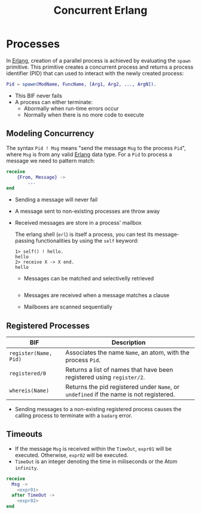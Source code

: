 :PROPERTIES:
:ID:       63607e63-4428-4578-bf2a-12a49649b49c
:ROAM_ALIAS: "Erlang Process"
:END:
#+title: Concurrent Erlang
#+HUGO_CATEGORIES: "Functional Programming"
#+HUGO_TAGS: "Erlang"

* Processes

In [[id:de7d0e94-618f-4982-b3e5-8806d88cad5d][Erlang]], creation of a parallel process is achieved by evaluating the ~spawn~
primitive. This primitive creates a concurrent process and returns a process
identifier (PID) that can used to interact with the newly created process:

#+BEGIN_SRC erlang
Pid = spawn(ModName, FuncName, [Arg1, Arg2, ..., ArgN]).
#+END_SRC

+ This BIF never fails
+ A process can either terminate:
  * Abormally when run-time errors occur
  * Normally when there is no more code to execute

** Modeling Concurrency

The syntax ~Pid ! Msg~ means "send the message ~Msg~ to the process ~Pid~", where ~Msg~
is from any valid [[id:de7d0e94-618f-4982-b3e5-8806d88cad5d][Erlang]] data type. For a ~Pid~ to process a message we need to
pattern match:

#+BEGIN_SRC erlang
receive
    {From, Message} ->
        ...
end
#+END_SRC

+ Sending a message will never fail
+ A message sent to non-existing processes are throw away
+ Received messages are store in a process' mailbox

  The erlang shell (~erl~) is itself a process, you can test its message-passing
  functionalities by using the ~self~ keyword:

  #+BEGIN_SRC shell
    1> self() ! hello.
    hello
    2> receive X -> X end.
    hello
  #+END_SRC

  + Messages can be matched and selectivelly retrieved

    #+BEGIN_SRC erlang

    #+END_SRC

  + Messages are received when a message matches a clause
  + Mailboxes are scanned sequentially

** Registered Processes
| BIF                 | Description                                                                        |
|---------------------+------------------------------------------------------------------------------------|
| ~register(Name, Pid)~ | Associates the name ~Name~, an atom, with the process ~Pid~.                           |
| ~registered/0~        | Returns a list of names that have been registered using ~register/2~.                |
| ~whereis(Name)~       | Returns the pid registered under ~Name~, or ~undefined~ if the name is not registered. |


+ Sending messages to a non-existing registered process causes the calling
  process to terminate with a ~badarg~ error.

** Timeouts

+ If the message ~Msg~ is received within the ~TimeOut~, ~expr01~ will be
  executed. Otherwise, ~expr02~ will be executed.
+ ~TimeOut~ is an integer denoting the time in miliseconds or the Atom ~infinity~.

#+BEGIN_SRC erlang
  receive 
    Msg ->
      <expr01>
    after TimeOut ->
      <expr02>
  end
#+END_SRC

